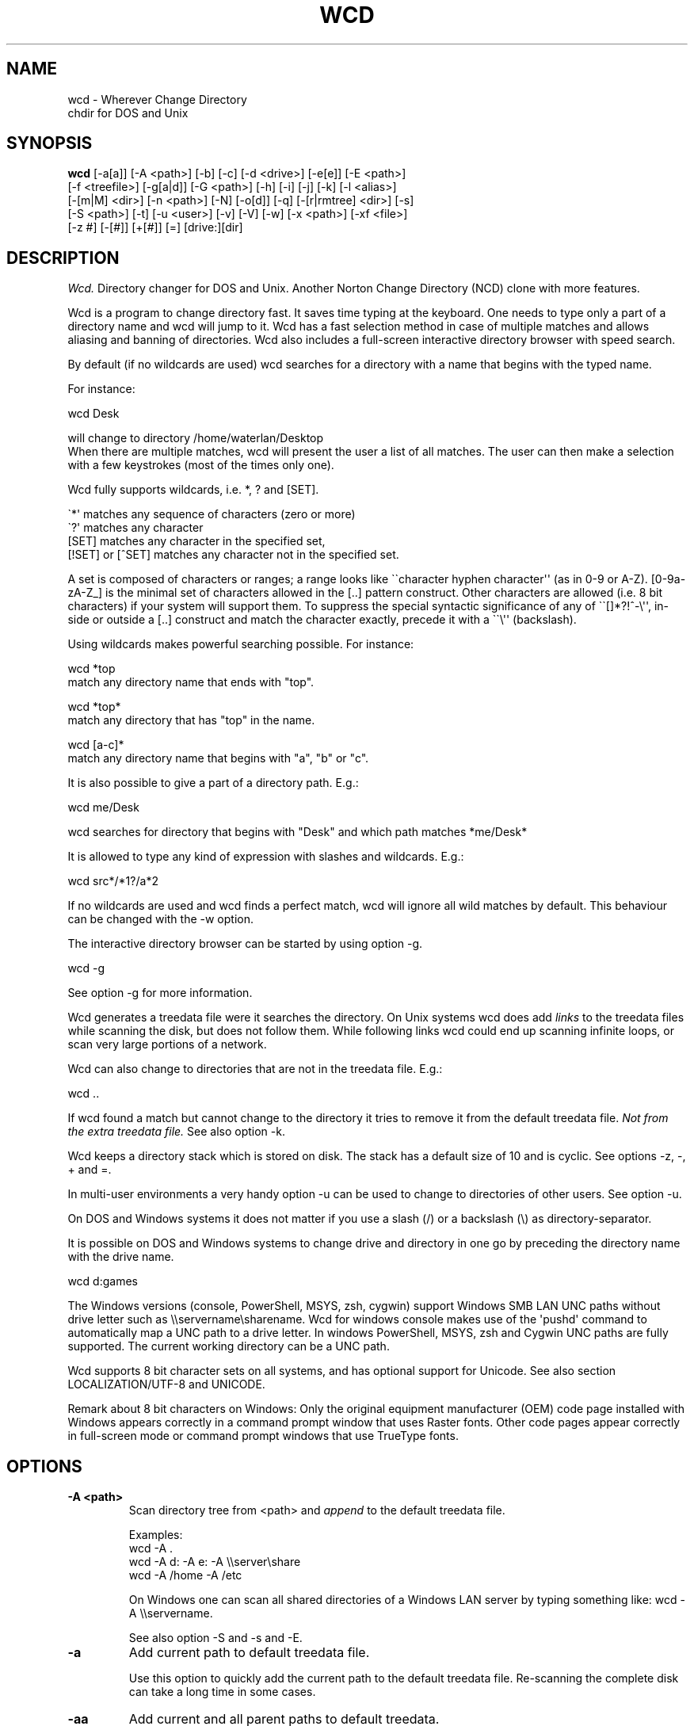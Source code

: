 .PU
.TH WCD 1 local
.SH NAME
wcd - Wherever Change Directory
.br
chdir for DOS and Unix
.SH SYNOPSIS
.B wcd
[-a[a]] [-A <path>] [-b] [-c] [-d <drive>] [-e[e]] [-E <path>]
.br
[-f <treefile>] [-g[a|d]] [-G <path>] [-h] [-i] [-j] [-k] [-l <alias>]
.br
[-[m|M] <dir>] [-n <path>] [-N] [-o[d]] [-q] [-[r|rmtree] <dir>] [-s]
.br
[-S <path>] [-t] [-u <user>] [-v] [-V] [-w] [-x <path>] [-xf <file>]
.br
[-z #] [-[#]] [+[#]] [=] [drive:][dir]

.SH DESCRIPTION
.I Wcd.
Directory changer for DOS and Unix.
Another Norton Change Directory (NCD) clone with more features.

Wcd is a program to change directory fast. It saves time typing at the
keyboard. One needs to type only a part of a directory name and wcd will jump
to it. Wcd has a fast selection method in case of multiple matches and
allows aliasing and banning of directories. Wcd also includes a full-screen
interactive directory browser with speed search.

By default (if no wildcards are used) wcd searches for a directory with a name
that begins with the typed name.

For instance:

   wcd Desk

will change to directory /home/waterlan/Desktop
.br
When there are multiple matches, wcd will present the user a list
of all matches. The user can then make a selection with a few keystrokes
(most of the times only one).

Wcd fully supports wildcards, i.e. *, ? and [SET].

\(ga*\(aq matches any sequence of characters (zero or more)
.br
\(ga?\(aq matches any character
.br
[SET] matches any character in the specified set,
.br
[!SET] or [^SET] matches any character not in the specified set.

A set is composed of characters or ranges; a range looks like \(ga\(gacharacter
hyphen character\(aq\(aq (as in 0-9 or A-Z).  [0-9a-zA-Z_] is the minimal set of
characters allowed in the [..] pattern construct.  Other characters are
allowed (i.e. 8 bit characters) if your system will support them.
To suppress the special syntactic significance of any of \(ga\(ga[]*?!^-\\\(aq\(aq, in-
side or outside a [..] construct and match the character exactly, precede
it with a \(ga\(ga\\\(aq\(aq (backslash).


Using wildcards makes powerful searching possible. For instance:

   wcd *top
.br
match any directory name that ends with "top".


   wcd *top*
.br
match any directory that has "top" in the name.

   wcd [a-c]*
.br
match any directory name that begins with "a", "b" or "c".

It is also possible to give a part of a directory path.
E.g.:

   wcd me/Desk

wcd searches for directory that begins with "Desk" and which path matches
*me/Desk*

It is allowed to type any kind of expression with slashes
and wildcards. E.g.:

   wcd src*/*1?/a*2

If no wildcards are used and wcd finds a perfect match, wcd will ignore
all wild matches by default. This behaviour can be changed with the -w option.

The interactive directory browser can be started by using option -g.

   wcd -g

See option -g for more information.

Wcd generates a treedata file were it searches the directory.
On Unix systems wcd does add
.I links
to the treedata files while scanning the disk, but does not follow them.  While
following links wcd could end up scanning infinite loops, or scan very large
portions of a network.

Wcd can also change to directories that are not in the treedata file. E.g.:

   wcd ..

If wcd found a match but cannot change to the directory it tries to remove it
from the default treedata file.
.I Not from the extra treedata file.
See also option -k.

Wcd keeps a directory stack which is stored on disk. The stack has a default
size of 10 and is cyclic. See options -z, -, + and =.

In multi-user environments a very handy option -u can be used to
change to directories of other users. See option -u.

On DOS and Windows systems it does not matter if you use a slash (/) or
a backslash (\\) as directory-separator.

It is possible on DOS and Windows systems to change drive and directory
in one go by preceding the directory name with the drive name.

   wcd d:games

The Windows versions (console, PowerShell, MSYS, zsh, cygwin) support Windows SMB LAN
UNC paths without drive letter such as \\\\servername\\sharename. Wcd for
windows console makes use of the \(aqpushd\(aq command to automatically map a UNC
path to a drive letter. In windows PowerShell, MSYS, zsh and Cygwin UNC paths are
fully supported. The current working directory can be a UNC path.

Wcd supports 8 bit character sets on all systems, and has optional
support for Unicode. See also section LOCALIZATION/UTF-8 and UNICODE.

Remark about 8 bit characters on Windows: Only the original equipment
manufacturer (OEM) code page installed with Windows appears correctly in a
command prompt window that uses Raster fonts. Other code pages appear correctly
in full-screen mode or command prompt windows that use TrueType fonts.

.SH OPTIONS
.TP
.B \-A <path>
Scan directory tree from <path> and \fIappend\fP to the default treedata file.

    Examples:
    wcd -A .
    wcd -A d: -A e: -A \\\\server\\share
    wcd -A /home -A /etc

On Windows one can scan all shared directories
of a Windows LAN server by typing something like:
wcd -A \\\\servername.

See also option -S and -s and -E.

.TP
.B \-a
Add current path to default treedata file.

Use this option to quickly add the current path
to the default treedata file. Re-scanning the complete disk can
take a long time in some cases.
.TP
.B \-aa
Add current and all parent paths to default treedata.
.TP
.B \-b
Ban current path.

Wcd places the current path in the ban file. This means that wcd
ignores all
matches of this directory and its sub directories.

The ban file can be edited with a text editor. Use of wildcards
are supported and it is matched against absolute path.

Banned paths are not excluded from scanning the disk.
To do that use option -xf.
.TP
.B \-c
direct CD mode

By default
.I wcd
works as follows:
.br
 1. Try to find a match in the treedata file(s)
.br
 2. If no match, try to open the directory you typed.

 In direct CD mode
.I wcd
works in reversed order.
.br
 1. Try to open the directory you typed.
.br
 2. If not, try to find a match in the treedata file(s).
.TP
.B \-d <drive>
Set drive for stack and go file (DOS only).

The stack file and the go-script
are by default stored on drive c: if environment variable
HOME is not set. Use this option if drive
C: is a read-only drive.
This option must be used in front of the stack options -, + and =.
.TP
.B \-E <path>
Scan directory tree from <path> and append to Extra treedata file.

See also options -A and -S.
.TP
.B \-e
Add current path to extra treedata file.

Use this option to quickly add the current path
to the extra treedata file.
.TP
.B \-ee
Add current and all parent paths to extra treedata file.
.TP
.B \-f <filename>
Read treedata file <filename>. Don\(aqt read the default treedata file.
.TP
.B \+f <filename>
Read treedata file <filename> in addition to the default treedata file.
.TP
.B \-G <path>
Set directory path of go-script.

.TP
.B \-GN
Don\(aqt create go-script.

This option can be used in combination with the option
.I -j
if one doesn\(aqt want wcd to create a go-script.

.TP
.B \-g
Graphical interface (only in version with curses interface).

Wcd starts a textual curses based \(gagraphical\(aq interface.
The user can select a directory via a full-screen
interactive directory browser. It has a Vi(m) like
navigation and search method.

If no search string is given wcd presents the whole
tree which is in the default treedata file and the extra
treedata files.

If a search string is given the match list is presented
as a graphical tree.

.TP
.B \-ga
Graphical interface with alternative way of navigating. With
this option one can\(aqt jump to unrelated directories.

.TP
.B \-gd
Dump the treedata files as a tree to stdout.

.TP
.B \-i
Ignore case.
Dos and Windows versions of
.I wcd
ignore case by default. Unix versions regard case by default.

.TP
.B \+i
Regard case.
See also option -i.

.TP
.B \-j
just go mode

In this mode wcd will not present a list when there is
more than one directory that matches the given directory.
Wcd will just change to the first option. When wcd is
invoked again with the same arguments it will change
to the next option, and so on.

Wcd will print the directory to go to to stdout.
So a different installation method can be used.
One could make the following function for bash or ksh:

function wcd()
.br
{
.br
  cd "\(ga$HOME/bin/wcd.exe -j $*\(ga"
.br
}

On windows systems, if one is running 4NT shell, one could
make the following alias:

alias wcd \(gacd %@execstr[wcdwin32.exe -z 0 -j %1]\(ga

This method eliminates the need of the go-script, so one can
use option
.I -GN
in combination with -j.

.TP
.B \-h, \-\-help
Print help and exit.


.TP
.B \-K
Colors.

Use colors in graphical mode.

.TP
.B \-k
Keep paths.

Keep paths in treedata when wcd cannot change to them.
The default behaviour of wcd is that it tries to remove
paths from the treedata when wcd cannot change to them.
With this option this behaviour is turned off.
.TP
.B \-l <alias>
aLias current path.

Wcd places the current path with alias <alias> in the alias file.
Aliases are case sensitive.
.TP
.B \-M <dir>
Make directory and add to extra treedata file.

.TP
.B \-m <dir>
Make directory and add to treedata file.

.TP
.B \-N
Use numbers instead of letters.

Wcd with a conio or curses based interface (see section INTERFACE)
presents a match list default numbered with letters.  When the -N
option is used the match list is numbered with numbers.
Regardless of the -N option one can type a
letter or numbers to make a selection from the list of matches.

.TP
.B \-n <path>
Read relative treedata file (Unix: <path>/.rtdata.wcd,  DOS: <path>\\rtdata.wcd),
do not read the default treedata file. If <path> is a file, wcd will add
<path> instead of <path>/.rtdata.wcd or <path>\\rtdata.wcd.
See also option +S.

Example:
.br
suppose another system has been NFS mounted
to mount point /mnt/network


      wcd -n /mnt/network src

Wcd now opens file /mnt/network/.rtdata.wcd
The file contains the paths relative from that point.

The relative treedata file should already have been created
using the wcd +S option.

.TP
.B \+n <path>
Read relative treedata file in addition to the default treedata file. See option -n.

.TP
.B \-o
Use stdin/stdout interface.

When for some kind of reason the conio or curses interface
of wcd doesn\(aqt work one can fall back to the stdin/stdout interface
of wcd by using the -o option.

.TP
.B \-od
Dump all matches to stdout.

.TP
.B \-q
Quieter operation.

Printing of the final match is suppressed.
.TP
.B \-r <dir>
Remove directory and remove from treedata file.

If the directory is empty,
.I wcd
will remove it, and try to remove it from the treedata file.

.TP
.B \-rmtree <dir>
Recursively remove directory and remove from treedata file.

Wcd will remove the directory and all it\(aqs sub directories
and files, and remove the directories from the treedata file.

.TP
.B \-S <path>
Scan directory tree from <path> and \fIoverwrite\fP the default treedata file.

    Examples:
    wcd -S c:/
    wcd -S /

See also options -A, -s and -E. Together with option -A you can create a default treedata file of your choice.

    wcd -S c: -A d: -A \\\\server\\share
    wcd -S /home -A /etc -A /usr

With the Windows versions one can scan all shared directories
of a Windows LAN server by typing something like:
wcd -S \\\\servername.

.TP
.B \+S <path>
Scan disk from a certain path. Make
.I relative
treedata file.

Scan disk from path <path> and place relative paths
in a relative treedata file.
This file is used by the -n and +n options of wcd. E.g.
wcd -n <path> src
.TP
.B \-s
(re)Scan disk from your $HOME directory.

This is the default scanning mode.
.I Wcd
for DOS or Windows scans
the current disk from root \\ or from %HOME% if HOME is set.
The existing default treedata file is overwritten.

.TP
.B \-t
Do not strip tmp mount dir /tmp_mnt (Unix only)

Wcd strips by default /tmp_mnt/ from the match. Directory /tmp_mnt
is used by the automounter. This behaviour can be turned off with the
-t option.

.TP
.B \-u <username>
Read default treedata file of user <username>, do not read
your own default treedata file.

Wcd now scans the treedata file of another
.I user
.
On Unix the base directory for user home directores is assumed
to be
.I /home
, so wcd tries to scan /home/<username>/.treedata.wcd.
On DOS/Windows the base directory for user home directores is assumed
to be
.I \\\\\\\\users
, so wcd tries to scan \\\\users\\<username>\\treedata.wcd.

One can define a different base directory with environment variable WCDUSERSHOME.
See section ENVIRONMENT.

.TP
.B \+u <username>
Read default treedata file of user <username> in addition to your own treedata file.

.TP
.B \-V, \-\-version
Print version information and exit.


.TP
.B \-v, \-\-verbose
verbose operation.

With this option
.I wcd
prints all filters, bans and excludes.
.TP
.B \-w
Wild matching only.

Treat all matches as wild matches.
.TP
.B \-x <path>
Exclude <path> from scanning.

When this option is used wcd will exclude <path> and all its
subdirectories when wcd is scanning a disk. Wildcards are
supported and matched against absolute paths. Option
-x can be used multiple times.

  wcd -x <path1> -x <path2> -s

Option -x must be used in front of any scan option (-s, -S, +S, -A, -E).

On DOS/Windows systems one must specify the drive letter
depending on if enviroment variable HOME or WCDHOME is set.
If HOME or WCDHOME is set one needs to specify the drive letter. Example:

  wcd -x c:/temp -S c:

Otherwise don\(aqt specify drive letter.

  wcd -x /temp -s

.TP
.B \-xf <file>
Exclude all paths listed in <file> from scanning.

When this option is used wcd will exclude all paths listed in
<file> and all their
subdirectories when wcd is scanning a disk. Wildcards are supported
and they are matched against absolute paths; one path per line.
Be aware that wcd will not ignore leading or trailing blanks on a line,
because they are legal characters in a directory name.
Option -xf can be used multiple times. When one wants to exclude all
banned paths from scanning one can do the following (example
for wcd on unix):

  wcd -xf ~/.ban.wcd -s

Wildcards are supported. For instance to exclude all your CVS directories
with cvs administrative files add a line with:
.br
*/CVS
.br

Option -xf must be used in front of any scan option (-s, -S, +S, -A, -E).
.TP
.B \-z #
Set maximum stack size.

The default size of the stack is 10. Stack operation can
be turned off by setting the size to 0.
This option must be used in front of any other stack option (-,+,=).
Otherwise the size of the stack will be set back to the
default 10. A correct command is:

  wcd -z 50 -

The new stack size will be 50, wcd will go one directory back.
A wrong command is:

  wcd - -z 50

Wcd goes one directory back, the stack gets the default size
10. \(aq-z 50\(aq is ignored.

Add this option as the first option to your wcd alias or function.
E.g. for the bash this would be:

function wcd
.br
{
.br
   wcd.exe -z 50 $*
.br
   . $HOME/bin/wcd.go
.br
}

.TP
.B \-[#]
Push dir [ # times ].

Go back a directory. \(aqwcd -\(aq goes one directory back. To go
more directories back add a number to it. E.g. wcd -3
The stack is cyclic.
.TP
.B \+[#]
Pop dir [ # times ].

Go forward a directory. \(aqwcd +\(aq goes one directory forward. To go
more directories forward add a number to it. E.g. wcd +2
The stack is cyclic.
.TP
.B \=
Show stack.

Use this option if don\(aqt know anymore how many times to push or pop.
The stack is printed and you can choose a number. The current place
in the stack is marked with an asterisk \(ga*\(aq.

.SH "INTERFACE"

Wcd has three different interfaces to choose from a list of matches.
The interface can be chosen at compile time.

The first interface uses plain
.I stdin/stdout.
A numbered list is printed in the terminal. The user has to
choose from the list by typing a number followed by <Enter>.
This interface does not
provide scroll back functionality in case of a long list.
The scroll back capability of the terminal/console has to be used.
It is very small and portable.

The second interface is built with the
.I conio
library. It provides a builtin scroll back capability.
The user is presented a list numbered with letters.
Choosing from a list can be done by pressing just one letter.
This interface is fast because it saves keystrokes.
If possible the screen will be restored after exiting.
One who prefers to type numbers can use the -N option.
This interface is meant for DOS systems.

The third interface is built with the
.I curses
library. It is similar to the conio interface.
The curses version of wcd has also an additional
.I graphical
interface.
It lets the user select a directory via a full-screen
interactive directory browser. It has a Vi(m) like
navigation and search method. It can be activated with
option -g.
This interface is portable to DOS, Windows and Unix.

By using the -o option one can always fall back to
the stdin/stdout interface.


.SH "INSTALLATION"

The current working directory of a
.B Bourne-like or C shell
can only be changed by the builtin cd command. Therefore the program is always
called by a function or alias. The function or alias sources a shell script
(go-script) which is generated by the wcd program. Wcd can only work after
the function or alias is defined.

.TP 4
.B Bourne-like shells:

Korn Shell (ksh, pdksh), Bourne Again Shell (bash), Z shell (zsh), ash, ...

Add the following function to a startup file of your shell. For instance in:
$HOME/.kshrc (ksh), $HOME/.bashrc (bash), $HOME/.zshenv (zsh)

function wcd
.br
{
.br
   <PREFIX>/bin/wcd.exe $*
.br
   . $HOME/bin/wcd.go
.br
}

Replace <PREFIX> with the prefix used during package installation.
Start a new shell. For DOS bash and Windows MSYS/ZSH the location
of wcd.go is different. See section FILES (go-script).

.TP 4
.B C Shell (csh):


Add the following alias to your $HOME/.cshrc file.

alias wcd "<PREFIX>/bin/wcd.exe \\!* ; source $HOME/bin/wcd.go"

Replace <PREFIX> with the prefix used during package installation.
Start a new C Shell

.SS "INSTALLATION WIN32 CONSOLE VERSION"

In a Windows NT/XP/Vista console (Command prompt) a win32-program cannot
change the current work directory (although a DOS-program can).
That is why wcd generates a batch script (wcdgo.bat)
which must be executed in the current shell.

.TP 4
.I Windows VISTA

In a Windows VISTA command prompt you may have limited access to directories.
To get access to more directories you need administrator rights. You can get a
command prompt with administrator rights if you right click on the command
prompt icon and select \(gaRun as administrator\(aq.

.SS "INSTALLATION WINDOWS POWERSHELL VERSION"

Add the following function to your PowerShell user profile.
The location of this profile is stored in the $profile variable.
It is required that environment variable HOME or WCDHOME is
defined.

function wcd
.br
{
.br
   <PREFIX>\\bin\\wcdwin32psh.exe $args
.br
   & $env:HOME\\wcdgo.ps1
.br
}

Replace <PREFIX> with the prefix used during package installation.
Start a new PowerShell

Wcd for PowerShell supports only the file system provider. No other providers.

.SS "INSTALLATION OS/2 CONSOLE VERSION"

In a OS/2 console an os2-program cannot
change the current work directory.
That is why wcd generates a command script (wcdgo.cmd)
which must be executed in the current shell.


There is more information about wcd installation in the wcd package.

.SH "ENVIRONMENT"


.TP 4
.I HOME and WCDHOME
Wcd uses environment variable HOME to determine where to store its files. See
also section FILES.  Environment variable WCDHOME overrides HOME. If both HOME
and WCDHOME are set, WCDHOME will be used instead of HOME.

For the Unix, Cygwin, Windows PowerShell and Windows MSYS/ZSH version it is required
that HOME or WCDHOME is set. For the other versions of wcd the use of these
variables is optional.

.TP 4
.I TERMINFO
If  the  environment variable TERMINFO is defined, wcd
with ncurses interface checks for a local terminal definition
before checking in the standard place. This is useful if
terminal definitions are not on a standard place. Often
used standard places are \%/usr/lib/terminfo and \%/usr/share/terminfo.

.TP 4
.I PDC_RESTORE_SCREEN
Wcd with PDCurses interface recognizes the environment variable
PDC_RESTORE_SCREEN.  If this environment variable is set, PDCurses will take a
copy of the contents of the screen at the time that wcd is started; when
wcd exits, the screen will be restored. One can set this variable
e.g. in AUTOEXEC.BAT. Example:
.br

   set PDC_RESTORE_SCREEN=1

For Cygwin this would be \(gaexport PDC_RESTORE_SCREEN=1\(aq.

Windows allows only a small buffer to be saved. So it is not always possible to
restore everything. Some garbage data may be printed in the console after
wcd exists if you have set a large buffer width.

.TP 4
.I SHELL
Printing of #!$SHELL on the first line of the go-script for Bourne-like or C shell
is needed for 8 bit characters. Some shells otherwise think that the go-script is a binary file
and will not source it. In Cygwin bash one may need to define $SHELL with an \(gaexport\(aq command,
otherwise wcd can\(aqt read the variable.

.TP 4
.I BASH
Wcd for DOS bash uses $BASH instead of $SHELL, because $SHELL point to the DOS command shell.
One may need to define $BASH with an \(gaexport\(aq command, otherwise wcd can\(aqt read the variable.

.TP 4
.I WCDFILTER
Specify filters with environment variable WCDFILTER.  All directories that
don\(aqt match the filter(s) are ignored.  A list can be specified by separating
filters with colons (:) on Unix/Cygwin and semicolons (;) on DOS/Windows systems
(Similar as specifying the PATH variable). Filters are case sensitive on Unix
and case insensitive on DOS/Windows.

Example Unix:
export WCDFILTER=projects:doc

Example DOS/Windows:
set WCDFILTER=projects;doc


.TP 4
.I WCDBAN
The paths specified with environment WCDBAN will be banned by wcd. See also option
-b. Specify a list of paths separated by colons on Unix/Cygwin and semicolons on DOS/Windows.

.TP 4
.I WCDEXCLUDE
The paths specified with environment WCDEXCLUDE will be excluded by wcd. See also options
-x and -xf. Specify a list of paths separated by colons on Unix/Cygwin and semicolons on DOS/Windows.

Example Unix:
export WCDEXCLUDE=/dev:/tmp:*CVS

Example DOS/Windows:
set WCDEXCLUDE=*/windows;*/temp;*CVS

.TP 4
.I WCDUSERSHOME
With this variable one can set the base directory where the users home directories are.
If this variable is not set wcd will assume /home on Unix, and \\\\users on DOS/Windows.
This variable is used to scan treedata files of other users. See also options -u an +u.

.PP
In verbose mode wcd will print all filters, bans and excludes. See option -V.


.SH "LOCALIZATION"


.TP 4
.I LANG
The primary language is selected with the environment variable LANG. The LANG
variable consists out of several parts.  The first part is in small letters the
language code. The second is optional and is the country code in capital
letters, preceded with an underscore. There is also an optional third part:
character encoding, preceded with a dot.

Examples (Bourne type shell):

export LANG=nl               Dutch
.br
export LANG=nl_NL            Dutch, The Netherlands
.br
export LANG=nl_BE            Dutch, Belgium
.br
export LANG=es_ES            Spanish, Spain
.br
export LANG=es_MX            Spanish, Mexico
.br
export LANG=en_US.iso88591   English, USA, Latin-1 encoding

For a complete list of language and country codes see the gettext manual:
.br
.nf
http://www.gnu.org/software/gettext/manual/gettext.html#Language-Codes

.fi
On Unix systems you can use to command \(galocale\(aq to get locale specific
information.

.TP 4
.I LANGUAGE
With the LANGUAGE environment variable you can specify a priority list of
languages, separated by colons. Wcd gives preference to LANGUAGE over LANG.
For instance, first Dutch and then German: \%LANGUAGE=nl:de. You have to first
enable localization, by setting LANG (or LC_ALL) to a value other than
\(gaC\(aq, before you can use a language priority list through the LANGUAGE
variable. See also the gettext manual:
.br
.nf
http://www.gnu.org/software/gettext/manual/gettext.html#The-LANGUAGE-variable
.fi

If you select a language which is not available you will get the standard
English messages.

.TP 4
.I WCDLOCALEDIR
With the environment variable WCDLOCALEDIR the LOCALEDIR used during
compilation and installation of wcd can be overruled. LOCALEDIR is used
by wcd with native language support to find the language files. The GNU
default value is \%/usr/local/share/locale. By typing \(gawcd -V\(aq wcd will
print the LOCALEDIR that is used.

If you have installed wcd in a different directory than the default
directory you may need to set the environment variable WCDLOCALEDIR
to point to the locale directory.

Example (windows cmd):

set WCDLOCALEDIR=c:/my_prefix/share/locale

.TP 4
.I LC_COLLATE
When there are multiple directory matches wcd presents a sorted list.
The sorting depends on the locale settings. If the environment LANG
has been set the matches are sorted like dictionaries or phone
books are sorted in that language. For instance dots and dashes
are ignored, or letters e with and without accent are equal, or
upper and lower case is ignored.

The sorting gives preference to environment variable LC_COLLATE over
LANG. If you make LC_COLLATE equal to "C" or "POSIX", locale sorting is
turned off. For instance if you want Dutch language, but not Dutch
sorting, you can do something like this:

export LANG=nl_NL
.br
export LC_COLLATE=C

.TP 4
.I LC_CTYPE
With regard to character encoding Wcd will give preference to variable
LC_CTYPE over LANG. For instance to set character encoding to UTF-8 the
following environment setting can be done.

export LC_CTYPE=en_US.UTF-8

.TP 4
.I LC_ALL
All locale environment variables that start with \(gaLC_\(aq are overruled by
environment variable LC_ALL if it is defined. Wcd gives preference to LC_ALL
over LC_COLLATE and LC_CTYPE.

.TP 4
.I WINDOWS CODE PAGES 
There are two groups of code pages. DOS code pages (OEM) and Windows code pages
(ANSI). The default encoding for Windows, when configured with Western regional
settings, is  ANSI CP1252. Windows programs, for instance notepad, use this
default system ANSI code page. The Windows console uses by default an OEM code
page (CP850) for compatibility with DOS programs. If you use a DOS version of
wcd in a Windows console it will work, because of the DOS code page. But the
DOS version of wcd lacks support for long directory names and network drives on
Windows. The windows version of wcd is a native windows program and will use
the Windows system ANSI code page. So on a Western regional Windows it will use
CP1252 for directory names and messages. Therefore the code page of the console
has to be made equal to the system code page (changed to 1252) to make wcd for
Windows work properly with special characters such as accented characters
or the euro symbol. The console raster font only supports the default OEM code
page, so you also have to change the font to true type Lucida console to
support the ANSI code page. The Windows system code page can be changed via the
Control Panel regional options. The Windows console code page is changed with
the \(gachcp\(aq command.

.TP 4
.I UTF-8 and UNICODE
Wcd can support UTF-8 Unicode. To see if wcd was built with Unicode support
type \(gawcd -V\(aq.  If your locale character encoding setting is UTF-8 you
should see the euro symbol and Chinese characters (meaning: "Chinese").  Other
multi-byte character encodings should also work, but that has not been tested.

In order to view UTF-8 characters your console/terminal also needs to support
UTF-8. The xterm version that comes with XFree86 4.0 or higher includes UTF-8
support. To activate it, start xterm in a UTF-8 locale and use a font with
iso10646-1 encoding, for instance with

.nf
 LC_CTYPE=en_GB.UTF-8 xterm -u8 \\
  -fn \(aq-Misc-Fixed-Medium-R-SemiCondensed--13-120-75-75-C-60-ISO10646-1\(aq
.fi

A Windows console in unicode mode can be started with the command \(gacmd /u\(aq.
UTF-8 code page is activated with command \(gachcp 65001\(aq. You need to set the
font to True Type Lucida Console (not raster fonts). A problem for wcd is that
batch scripts don\(aqt run anymore when code page 65001 has been activated. This
is a blocker for Wcd.

In Windows PowerShell you also need to activate code page 65001 and select a
True Type font. Set character encoding to UTF-8, for instance with:

$env:LC_CTYPE="en_US.UTF-8"

Wcd UTF-8 support in Windows Powershell is experimental and may not work
properly. The default Unicode encoding in Windows is UTF-16
instead of UTF-8.

Wcd has been \(gasoft\(aq converted to Unicode. In its core it still handles
strings as 8 bit streams. Only the lines printed to screen are on the fly
converted to Unicode characters. Wcd fully relies on libc functions and has
no UTF-8 specific code. See also
.nf
http://www.cl.cam.ac.uk/~mgk25/unicode.html
.fi

.SH FILES

.TP 4
.I wcd.exe
The program. Do not rename it to \(gawcd\(aq on Unix systems. In a Bourne-like or C
shell the program is always called by a function or alias, because the
current working directory of a Bourne-like or C shell can only be changed by
the builtin cd command. See also section INSTALLATION.

.TP 4
.I default treedata file
DOS: \\treedata.wcd or %HOME%\\treedata.wcd
.br
UNIX: $HOME/.treedata.wcd
.br

This is the default treedata file where wcd searches for matches.
If it is not readable wcd will create a new one.

.TP 4
.I extra treedata file
DOS: \\extra.wcd or %HOME%\\extra.wcd
.br
UNIX: $HOME/.extra.wcd
.br

An optional extra treedata file. If it exists and is readable wcd
will try to find matches in this file also.

.TP 4
.I ban file
DOS: \\ban.wcd or %HOME%\\ban.wcd
.br
UNIX: $HOME/.ban.wcd
.br

In this optional file wcd places banned paths. See option -b.
Wildcards are supported.

.TP 4
.I alias file
DOS: \\alias.wcd or %HOME%\\alias.wcd
.br
UNIX: $HOME/.alias.wcd
.br

Optional file with wcd aliases. See option -l.

.TP 4
.I stack file
DOS: c:\\stack.wcd or %HOME%\\stack.wcd
.br
UNIX: $HOME/.stack.wcd
.br

In this file wcd stores it\(aqs stack. The drive-letter can be
changed with the -d option.

.TP 4
.I go-script
DOS BASH: c:/wcd.go or $HOME/wcd.go
.br
WIN32 CONSOLE: c:\\wcdgo.bat or %HOME%\\wcdgo.bat
.br
WINDOWS POWERSHELL: $env:HOME\\wcdgo.ps1
.br
WIN32 MSYS/ZSH: $HOME/wcd.go
.br
OS/2 CONSOLE: c:\\wcdgo.cmd or %HOME%\\wcdgo.cmd
.br
UNIX: $HOME/bin/wcd.go
.br

This is the shell script which wcd.exe creates each time.
It is sourced via a function or an alias. The
drive-letter can be changed with the -d option.
For history reasons it is placed by default in ~/bin
on Unix systems.
The directory of this file can be changed with the
option -G.

.TP 4
.I relative treedata file
DOS: <path>\\rtdata.wcd
.br
UNIX: <path>/.rtdata.wcd
.br

Text file with relative paths from <path>. See options +S, -n and +n.

.PP
The win32 console version of wcd behaves as the DOS version.
The Cygwin version of wcd behaves as the UNIX version.

.PP
All .wcd files are text files. They can be edited with a
text-editor.

.PP
If the environment variable
.I WCDHOME
is set wcd will use WCDHOME instead of HOME.

.SH "AUTHOR"

Erwin Waterlander,
.br
waterlan@xs4all.nl
.br
http://www.xs4all.nl/~waterlan/

.SH "SEE ALSO"
.BR ksh "(1), " csh "(1), " bash "(1), " zsh "(1), " ncurses "(1), " locale "(1)"

